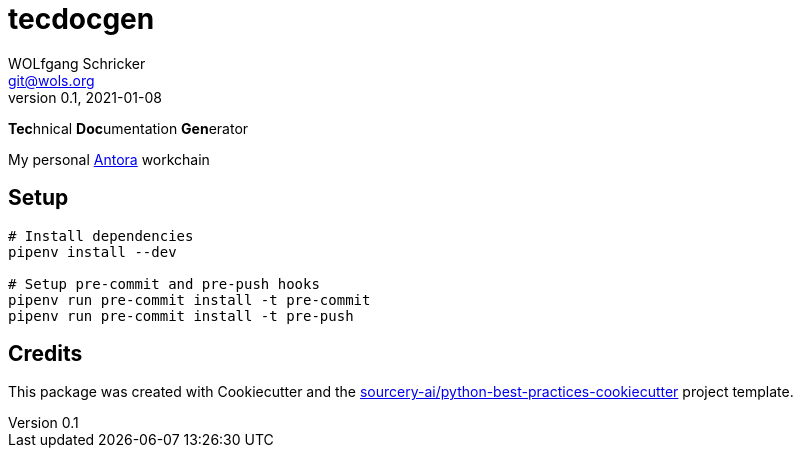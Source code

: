 = tecdocgen
WOLfgang Schricker <git@wols.org>
v0.1, 2021-01-08

**Tec**hnical **Doc**umentation **Gen**erator

My personal link:https://antora.org/[Antora, window=_blank] workchain

== Setup

[source, sh]
----
# Install dependencies
pipenv install --dev

# Setup pre-commit and pre-push hooks
pipenv run pre-commit install -t pre-commit
pipenv run pre-commit install -t pre-push
----

== Credits

This package was created with Cookiecutter and the link:https://github.com/sourcery-ai/python-best-practices-cookiecutter[sourcery-ai/python-best-practices-cookiecutter, window=_blank] project template.
